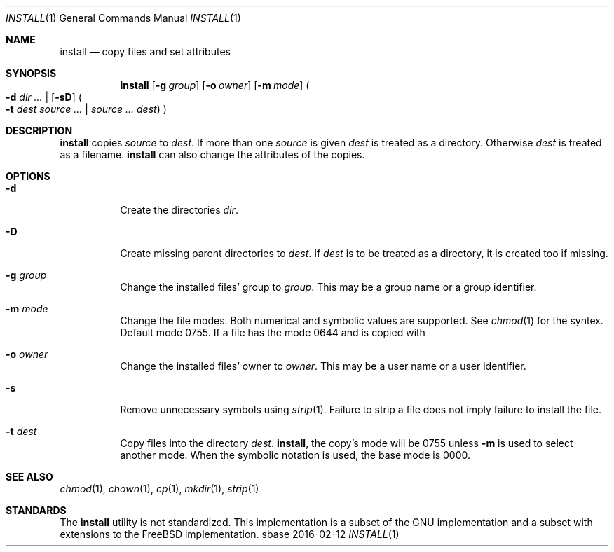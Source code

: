 .Dd 2016-02-12
.Dt INSTALL 1
.Os sbase
.Sh NAME
.Nm install
.Nd copy files and set attributes
.Sh SYNOPSIS
.Nm
.Op Fl g Ar group
.Op Fl o Ar owner
.Op Fl m Ar mode
.Po
.Fl d Ar dir ...
|
.Op Fl sD
.Po
.Fl t Ar dest
.Ar source ...
|
.Ar source ...
.Ar dest
.Pc
.Pc
.Sh DESCRIPTION
.Nm
copies
.Ar source
to
.Ar dest .
If more than one
.Ar source
is given
.Ar dest
is treated as a directory. Otherwise
.Ar dest
is treated as a filename.
.Nm
can also change the attributes of the copies.
.Sh OPTIONS
.Bl -tag -width Ds
.It Fl d
Create the directories
.Ar dir .
.It Fl D
Create missing parent directories to
.Ar dest .
If
.Ar dest
is to be treated as a directory, it is created too if missing.
.It Fl g Ar group
Change the installed files' group to
.Ar group .
This may be a group name or a group identifier.
.It Fl m Ar mode
Change the file modes. Both numerical and symbolic
values are supported. See
.Xr chmod 1
for the syntex.
Default mode 0755. If a file has the mode 0644 and
is copied with
.It Fl o Ar owner
Change the installed files' owner to
.Ar owner .
This may be a user name or a user identifier.
.It Fl s
Remove unnecessary symbols using
.Xr strip 1 .
Failure to strip a file does not imply failure to install the file.
.It Fl t Ar dest
Copy files into the directory
.Ar dest .
.Nm install ,
the copy's mode will be 0755 unless
.Fl m
is used to select another mode. When the symbolic
notation is used, the base mode is 0000.
.El
.Sh SEE ALSO
.Xr chmod 1 ,
.Xr chown 1 ,
.Xr cp 1 ,
.Xr mkdir 1 ,
.Xr strip 1
.Sh STANDARDS
The
.Nm
utility is not standardized. This implementation is a subset
of the GNU implementation and a subset with extensions to
the FreeBSD implementation.
